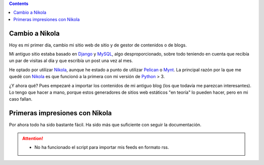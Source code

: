 .. title: Mi primer post usando Nikola
.. slug: my-first-post-using-nikola-es
.. date: 2014/03/15 20:05:55
.. tags: nikola
.. link: 
.. description: Mis primeras impresiones usando Nikola
.. type: text

.. contents::

Cambio a Nikola
---------------
Hoy es mi primer día, cambio mi sitio web de sitio y de gestor de contenidos o de blogs. 

Mi antiguo sitio estaba basado en Django_ y MySQL_, algo desproporcionado, sobre todo teniendo en cuenta que recibía un par de visitas al día y que escribía un post una vez al mes. 

He optado por utilizar Nikola_, aunque he estado a punto de utilizar Pelican_ o Mynt_. La principal razón por la que me quedé con Nikola_ es que funcionó a la primera con mi versión de Python_ > 3. 

¿Y ahora qué? Pues empezaré a importar los contenidos de mi antiguo blog (los que todavía me parezcan interesantes). Lo tengo que hacer a mano, porque estos generadores de sitios web estáticos "en teoría" lo pueden hacer, pero en mi caso fallan. 

Primeras impresiones con Nikola
-------------------------------
Por ahora todo ha sido bastante fácil. Ha sido más que suficiente con seguir la documentación. 

.. attention:: 
	- No ha funcionado el script para importar mis feeds en formato rss.

.. _Nikola: http://www.getnikola.com/
.. _Django: https://www.djangoproject.com/
.. _MySQL: http://www.mysql.com/
.. _Pelican: http://blog.getpelican.com/
.. _Mynt: http://mynt.mirroredwhite.com/
.. _Python: https://www.python.org/